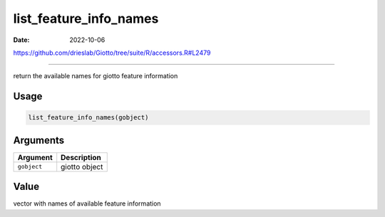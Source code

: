 =======================
list_feature_info_names
=======================

:Date: 2022-10-06

https://github.com/drieslab/Giotto/tree/suite/R/accessors.R#L2479

===========

return the available names for giotto feature information

Usage
=====

.. code:: r

   list_feature_info_names(gobject)

Arguments
=========

=========== =============
Argument    Description
=========== =============
``gobject`` giotto object
=========== =============

Value
=====

vector with names of available feature information
